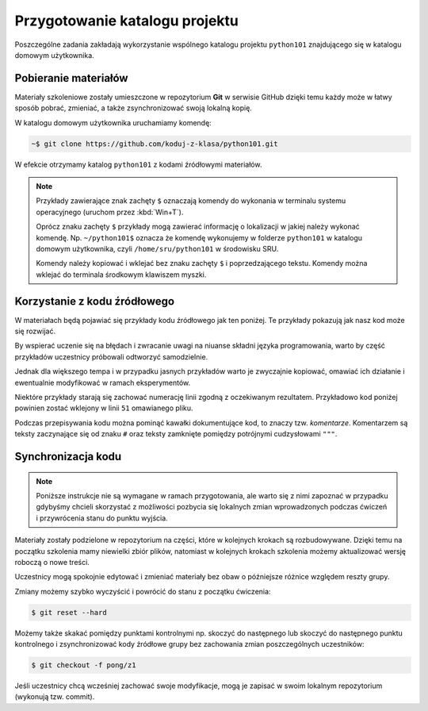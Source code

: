 Przygotowanie katalogu projektu
################################

Poszczególne zadania zakładają wykorzystanie wspólnego katalogu projektu
``python101`` znajdującego się w katalogu domowym użytkownika.

Pobieranie materiałów
************************

Materiały szkoleniowe zostały umieszczone w repozytorium **Git** w serwisie GitHub
dzięki temu każdy może w łatwy sposób pobrać, zmieniać, a także zsynchronizować
swoją lokalną kopię.

W katalogu domowym użytkownika uruchamiamy komendę:

.. code-block:: bash

    ~$ git clone https://github.com/koduj-z-klasa/python101.git

W efekcie otrzymamy katalog ``python101`` z kodami źródłowymi materiałów.

.. note::

    Przykłady zawierające znak zachęty ``$`` oznaczają komendy
    do wykonania w terminalu systemu operacyjnego (uruchom przez :kbd:`Win+T`).

    Oprócz znaku zachęty ``$`` przykłady mogą zawierać informację o
    lokalizacji w jakiej należy wykonać komendę. Np. ``~/python101$`` oznacza
    że komendę wykonujemy w folderze ``python101`` w katalogu domowym
    użytkownika, czyli ``/home/sru/python101`` w środowisku SRU.

    Komendy należy kopiować i wklejać bez znaku zachęty ``$`` i poprzedzającego tekstu.
    Komendy można wklejać do terminala środkowym klawiszem myszki.


Korzystanie z kodu źródłowego
******************************

W materiałach będą pojawiać się przykłady kodu źródłowego jak ten poniżej.
Te przykłady pokazują jak nasz kod może się rozwijać.

By wspierać uczenie się na błędach i zwracanie uwagi na niuanse składni
języka programowania, warto by część przykładów uczestnicy próbowali odtworzyć
samodzielnie.

Jednak dla większego tempa i w przypadku jasnych przykładów
warto je zwyczajnie kopiować, omawiać ich działanie i ewentualnie modyfikować
w ramach eksperymentów.

Niektóre przykłady starają się zachować numerację linii zgodną z oczekiwanym rezultatem.
Przykładowo kod poniżej powinien zostać wklejony w linii ``51`` omawianego pliku.

.. raw:: html

    <div class="code_no">Kod nr <script>var code_no = code_no || 1; document.write(code_no++);</script></div>

.. code-block:: python
    :linenos:
    :lineno-start: 51

    def run(self):
        """
        Główna pętla programu
        """
        while not self.handle_events():
            self.ball.move(self.board)
            self.board.draw(
                self.ball,
            )
            self.fps_clock.tick(30)


Podczas przepisywania kodu można pominąć kawałki dokumentujące kod,
to znaczy tzw. *komentarze*. Komentarzem są teksty zaczynające się od
znaku ``#`` oraz teksty zamknięte pomiędzy potrójnymi cudzysłowami ``"""``.

Synchronizacja kodu
**********************

.. note::

    Poniższe instrukcje nie są wymagane w ramach przygotowania, ale warto
    się z nimi zapoznać w przypadku gdybyśmy chcieli skorzystać z możliwości
    pozbycia się lokalnych zmian wprowadzonych podczas ćwiczeń i przywrócenia
    stanu do punktu wyjścia.

Materiały zostały podzielone w repozytorium na części, które w kolejnych krokach
są rozbudowywane. Dzięki temu na początku szkolenia mamy niewielki zbiór plików,
natomiast w kolejnych krokach szkolenia możemy aktualizować wersję roboczą o nowe treści.

Uczestnicy mogą spokojnie edytować i zmieniać materiały bez obaw
o późniejsze różnice względem reszty grupy.

Zmiany możemy szybko wyczyścić i powrócić do stanu z początku ćwiczenia:

.. code-block:: bash

    $ git reset --hard

Możemy także skakać pomiędzy punktami kontrolnymi np. skoczyć do następnego
lub skoczyć do następnego punktu kontrolnego i zsynchronizować kody źródłowe grupy
bez zachowania zmian poszczególnych uczestników:

.. code-block:: bash

    $ git checkout -f pong/z1

Jeśli uczestnicy chcą wcześniej zachować swoje modyfikacje, mogą je zapisać
w swoim lokalnym repozytorium (wykonują tzw. commit).
